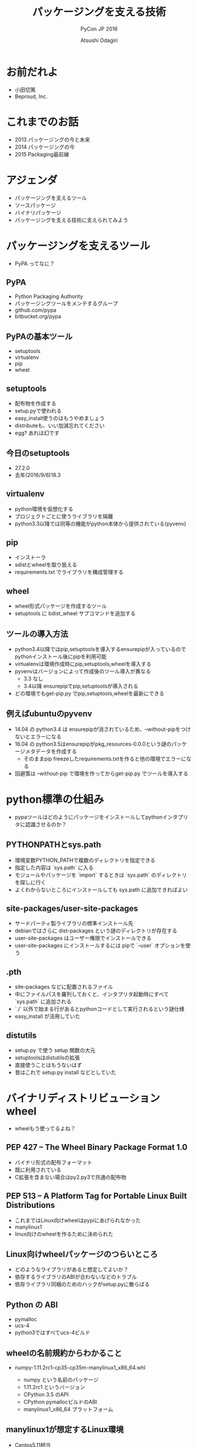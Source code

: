 #+TITLE: パッケージングを支える技術
#+AUTHOR: Atsushi Odagiri
#+SUBTITLE: PyCon JP 2016
#+LATEX_CLASS: bxjsslide
#+OPTIONS: toc:nil H:4 ^:nil
#+LATEX_HEADER: \let\stdsection\section
#+LATEX_HEADER:\renewcommand\section{\clearpage\stdsection}
#+LATEX_HEADER: \let\stdsubsection\subsection
#+LATEX_HEADER:\renewcommand\subsection{\clearpage\stdsubsection}

* お前だれよ

  - 小田切篤
  - Beproud, Inc.

  #+ATTR_LATEX: :width 0.2\textwidth
  [[./logo_beproud.png]]
  #+ATTR_LATEX: :width 0.2\textwidth
  [[./pylons-positive.png]]
  #+ATTR_LATEX: :width 0.2\textwidth
  [[./pyramid-positive.png]]
  #+ATTR_LATEX: :width 0.2\textwidth
  [[./2954520.png]]

* これまでのお話

  - 2013 パッケージングの今と未来
  - 2014 パッケージングの今
  - 2015 Packaging最前線

* アジェンダ

  - パッケージングを支えるツール
  - ソースパッケージ
  - バイナリパッケージ
  - パッケージングを支える技術に支えられてみよう

* パッケージングを支えるツール

  - PyPA ってなに？

** PyPA

- Python Packaging Authority
- パッケージングツールをメンテするグループ
- github.com/pypa
- bitbucket.org/pypa

** PyPAの基本ツール

   - setuptools
   - virtualenv
   - pip
   - wheel

** setuptools

   - 配布物を作成する
   - setup.pyで使われる
   - easy_install使うのはもうやめましょう
   - distributeも、いい加減忘れてください
   - egg? あれは幻です

** 今日のsetuptools
   - 27.2.0
   - 去年(2016/9/6)18.3

** virtualenv

   - python環境を仮想化する
   - プロジェクトごとに使うライブラリを隔離
   - python3.3以降では同等の機能がpython本体から提供されている(pyvenv)

** pip

   - インストーラ
   - sdistとwheelを取り扱える
   - requirements.txt でライブラリを構成管理する

** wheel

   - wheel形式パッケージを作成するツール
   - setuptools に bdist_wheel サブコマンドを追加する

** ツールの導入方法

   - python3.4以降ではpip,setuptoolsを導入するensurepipが入っているのでpythonインストール後にpipを利用可能
   - virtualenvは環境作成時にpip,setuptools,wheelを導入する
   - pyvenvはバージョンによって作成後のツール導入が異なる
     - 3.3 なし
     - 3.4以降 ensurepipでpip,setuptoolsが導入される
   - どの環境でもget-pip.py でpip,setuptools,wheelを最新にできる

** 例えばubuntuのpyvenv

   - 14.04 の python3.4 は ensurepipが消されているため、--without-pipをつけないとエラーになる
   - 16.04 の python3.5はensurepipがpkg_resources-0.0.0という謎のパッケージメタデータを作成する
     - そのままpip freezeしたrequirements.txtを作ると他の環境でエラーになる
   - 回避策は --without-pip で環境を作ってからget-pip.py でツールを導入する

* python標準の仕組み

  - pypaツールはどのようにパッケージをインストールしてpythonインタプリタに認識させるのか？

** PYTHONPATHとsys.path

   - 環境変数PYTHON_PATHで複数のディレクトリを指定できる
   - 指定した内容は `sys.path` に入る
   - モジュールやパッケージを `import` するときは `sys.path` のディレクトリを探しに行く
   - よくわからないところにインストールしても sys.path に追加できればよい

** site-packages/user-site-packages

   - サードパーティ製ライブラリの標準インストール先
   - debianではさらに dist-packages という謎のディレクトリが存在する
   - user-site-packages はユーザー権限でインストールできる
   - user-site-packages にインストールするには pipで `--user` オプションを使う

** .pth

   - site-packages などに配置されるファイル
   - 中にファイルパスを羅列しておくと、インタプリタ起動時にすべて `sys.path` に追加される
   - `./` 以外で始まる行があるとpythonコードとして実行されるという謎仕様
   - easy_install が活用していた

** distutils

   - setup.py で使う setup 関数の大元
   - setuptoolsはdistutilsの拡張
   - 直接使うことはもうないはず
   - 昔はこれで setup.py install などとしていた

* バイナリディストリビューション wheel

  - wheelもう使ってるよね？

** PEP 427 -- The Wheel Binary Package Format 1.0

   - バイナリ形式の配布フォーマット
   - 既に利用されている
   - C拡張を含まない場合はpy2.py3で共通の配布物

** PEP 513 -- A Platform Tag for Portable Linux Built Distributions

   - これまではLinux向けwheelはpypiにあげられなかった
   - manylinux1
   - linux向けのwheelを作るために決められた

** Linux向けwheelパッケージのつらいところ

   - どのようなライブラリがあると想定してよいか？
   - 依存するライブラリのABIが合わないなどのトラブル
   - 依存ライブラリ同梱のためのハックがsetup.pyに散らばる

** Python の ABI

   - pymalloc
   - ucs-4
   - python3ではすべてucs-4ビルド

** wheelの名前規約からわかること

   - numpy-1.11.2rc1-cp35-cp35m-manylinux1_x86_64.whl

     - numpy という名前のパッケージ
     - 1.11.2rc1 というバージョン
     - CPython 3.5 のAPI
     - CPython pymallocビルドのABI
     - manylinux1_x86_64 プラットフォーム


** manylinux1が想定するLinux環境

   - Centos5.11相当
   - x86とx86_64の両方
   - その他前提としてよいライブラリ


** manylinux1でインストールを期待してよいライブラリ(1)

   - libpanelw.so.5
   - libncursesw.so.5
   - libgcc_s.so.1
   - libstdc++.so.6
   - libm.so.6
   - libdl.so.2
   - librt.so.1
   - libcrypt.so.1
   - libc.so.6
   - libnsl.so.1

** manylinux1でインストールを期待してよいライブラリ(2)

   - libutil.so.1
   - libpthread.so.0
   - libX11.so.6
   - libXext.so.6
   - libXrender.so.1
   - libICE.so.6
   - libSM.so.6
   - libGL.so.1
   - libgobject-2.0.so.0
   - libgthread-2.0.so.0
   - libglib-2.0.so.0


** auditwheel

   - linux向けwheelをmanylinux1に変換するツール
   - manylinux1を満たしているかチェック
   - 依存ライブラリをwheelに同梱させる
   - wheelファイル名のplatform tagをmanylinux1に変更

** dockerを利用してパッケージを作成する

   - docker イメージが用意されている
     - quay.io/repository/pypa/manylinux1_x86_64
   - CIでこのイメージを利用してパッケージングする
     - werckerやgitlabでは直接dockerイメージを利用できる
     - travisなどでもCIのワークフロー中にdockerイメージを利用できる

** werckerでやってみよう

  #+ATTR_LATEX: :font \scriptsize
   #+BEGIN_src yaml
box:
  id: quay.io/pypa/manylinux1_x86_64
  registry: quay.io
build:
  steps:
    - script:
        name: build
        code: |
          /opt/python/cp35-cp35m/bin/python setup.py build
    - script:
        name: test
        code: |
          /opt/python/cp35-cp35m/bin/python setup.py test
    - script:
        name: pack
        code: |
          /opt/python/cp35-cp35m/bin/python setup.py bdist_wheel
    - script:
        name: audit
        code: |
          auditwheel repair dist/*.whl -w wheelhouse

   #+END_src

* ソースディストリビューション sdistとはなにか？

  - setuptoolsとpipの実装でなんとなく決まっている
  - `setup.py install` ができればsdist?

** setuptoolsがなくてもwheelパッケージは作成できる

   - wheelツールはsetuptoolsと独立して作られている
   - distlibにもwheelを作成する処理が実装されている

** sdistを考え直す意味

   - setuptools依存からの脱却
   - 明確なインストールフロー

** 現状のインストール手順

   - pipがsdistをダウンロードする
   - pipがsdistを展開する
   - pipがsetup.py bdist_wheelを実行する
   - できあがったwheelパッケージをpipがインストールする
   - setup.py install は関係なかった

** PEP 518 -- Specifying Minimum Build System Requirements for Python Projects

   - パッケージング方法やそれに必要なツールを支持する
   - pypi上でwheel作成する目的？
   - パッケージングに必要なツールを記述
   - pyproject.toml
   - TOMLフォーマット

** pyproject.toml

   #+BEGIN_SRC toml
   [build-system]
   requires = ["setuptools", "wheel"]
   #+END_SRC

** PEP 516 -- Build system abstraction for pip/conda etc

   - ビルドツールの指定や依存性を記述する
   - 指定のツールでどのようにビルドするのかも指定
   - pypi.jsonというファイルで話が進んでいるっぽい
   - でも多分pyproject.tomの tool セクションが同じものを指しているはず


* プログラミングPythonパッケージ

   - setuptoolsに依存せずにパッケージングしてみよう

** distlibでできること

   - wheelパッケージ作成
   - wheelパッケージインストール
   - メタデータ作成
   - パッケージリポジトリからのダウンロード
   - インストール済パッケージのリストアップ

** bib - reversed pip

   - distlibと標準ライブラリのみで実行するパッケージングツール
   - 本日作成しました

** distlibを使う準備
         #+BEGIN_SRC python

    >>> import sys
    >>> import os
    >>> sys.path.append(
    ...     os.path.join(
    ...         os.getcwd(),
    ...         'distlib-0.2.3-py3-none-any.whl'))
    >>> import distlib
    >>> distlib

         #+END_SRC

* プロジェクトの作成

  - bib.init_project

** パッケージメタデータ

    - dist-info ディレクトリ
    - pydist.json/package.json

* パッケージの作成
** wheelパッケージを作成する

    - 作業ディレクトリを作成
    - パッケージ名.dist-info ディレクトリを作成
    - dist-info ディレクトリ以下に pydist.json をコピー
    - インストール対象を作業ディレクトリにコピー
    - distlib.wheelでWheelを作成する

* パッケージの配布
  - 作成したパッケージを公開してインストール可能にする
  - simple package repository形式のサイトで公開する
  - ダウンロードしてインストールする

** PEP 503 -- Simple Repository API

   - pypiもこの形式
   - 登録やアップロード方法は決められてない
   - `httplib.server` などでも実現可能

** wheelファイルをsimple package repository形式に配置する

   - distlib.wheelでメタデータを取得
   - パッケージ名でディレクトリを作成
   - wheelファイルをコピー
   - そのディレクトリを対象に `httplib.server` を立ち上げる


* インストール

  - パッケージをリポジトリからダウンロード
  - パッケージのメタデータを読み取る
  - Wheelで読み取って、対象ディレクトリにインストール

** パッケージをリポジトリからダウンロードする

   - distlib.locators
   - SimpleScrapingLocator
   - result.download_urls でURLを取得
   - 一時ディレクトリに保存

** wheelパッケージをインストールする

   - distlib.scripts ScriptMakerを作成
   - distlib.wheelの install メソッドでインストール

** インストール一覧

   - PEP 376 -- Database of Installed Python Distributions
   - パッケージによってインストールされたファイルの情報
   - どのモジュールがどのパッケージでインストールされたか
   - インストール時のファイルのハッシュ


     - distlib.database

* まとめ

  - setuptoolsやpipがなくてもパッケージングはできる
  - いろんなツールがエコシステムに参加できるようにsdistの定義が検討されている
  - wheelはがんがん使いましょう
